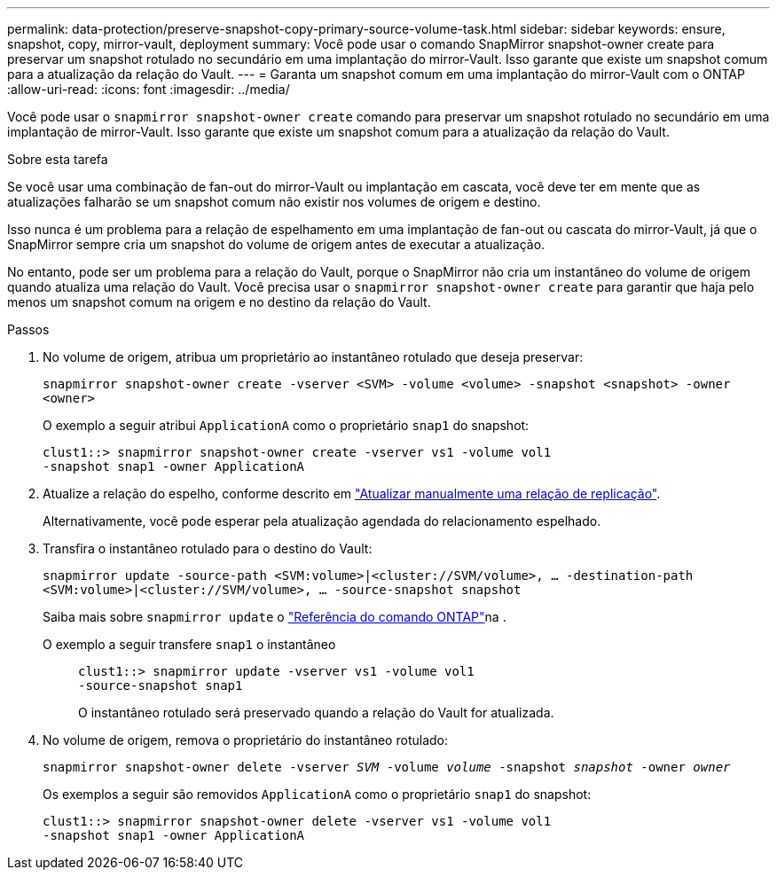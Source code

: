 ---
permalink: data-protection/preserve-snapshot-copy-primary-source-volume-task.html 
sidebar: sidebar 
keywords: ensure, snapshot, copy, mirror-vault, deployment 
summary: Você pode usar o comando SnapMirror snapshot-owner create para preservar um snapshot rotulado no secundário em uma implantação do mirror-Vault. Isso garante que existe um snapshot comum para a atualização da relação do Vault. 
---
= Garanta um snapshot comum em uma implantação do mirror-Vault com o ONTAP
:allow-uri-read: 
:icons: font
:imagesdir: ../media/


[role="lead"]
Você pode usar o `snapmirror snapshot-owner create` comando para preservar um snapshot rotulado no secundário em uma implantação de mirror-Vault. Isso garante que existe um snapshot comum para a atualização da relação do Vault.

.Sobre esta tarefa
Se você usar uma combinação de fan-out do mirror-Vault ou implantação em cascata, você deve ter em mente que as atualizações falharão se um snapshot comum não existir nos volumes de origem e destino.

Isso nunca é um problema para a relação de espelhamento em uma implantação de fan-out ou cascata do mirror-Vault, já que o SnapMirror sempre cria um snapshot do volume de origem antes de executar a atualização.

No entanto, pode ser um problema para a relação do Vault, porque o SnapMirror não cria um instantâneo do volume de origem quando atualiza uma relação do Vault. Você precisa usar o `snapmirror snapshot-owner create` para garantir que haja pelo menos um snapshot comum na origem e no destino da relação do Vault.

.Passos
. No volume de origem, atribua um proprietário ao instantâneo rotulado que deseja preservar:
+
`snapmirror snapshot-owner create -vserver <SVM> -volume <volume> -snapshot <snapshot> -owner <owner>`

+
O exemplo a seguir atribui `ApplicationA` como o proprietário `snap1` do snapshot:

+
[listing]
----
clust1::> snapmirror snapshot-owner create -vserver vs1 -volume vol1
-snapshot snap1 -owner ApplicationA
----
. Atualize a relação do espelho, conforme descrito em link:update-replication-relationship-manual-task.html["Atualizar manualmente uma relação de replicação"].
+
Alternativamente, você pode esperar pela atualização agendada do relacionamento espelhado.

. Transfira o instantâneo rotulado para o destino do Vault:
+
`snapmirror update -source-path <SVM:volume>|<cluster://SVM/volume>, ... -destination-path <SVM:volume>|<cluster://SVM/volume>, ... -source-snapshot snapshot`

+
Saiba mais sobre `snapmirror update` o link:https://docs.netapp.com/us-en/ontap-cli/snapmirror-update.html["Referência do comando ONTAP"^]na .

+
O exemplo a seguir transfere `snap1` o instantâneo::
+
--
[listing]
----
clust1::> snapmirror update -vserver vs1 -volume vol1
-source-snapshot snap1
----
O instantâneo rotulado será preservado quando a relação do Vault for atualizada.

--


. No volume de origem, remova o proprietário do instantâneo rotulado:
+
`snapmirror snapshot-owner delete -vserver _SVM_ -volume _volume_ -snapshot _snapshot_ -owner _owner_`

+
Os exemplos a seguir são removidos `ApplicationA` como o proprietário `snap1` do snapshot:

+
[listing]
----
clust1::> snapmirror snapshot-owner delete -vserver vs1 -volume vol1
-snapshot snap1 -owner ApplicationA
----

